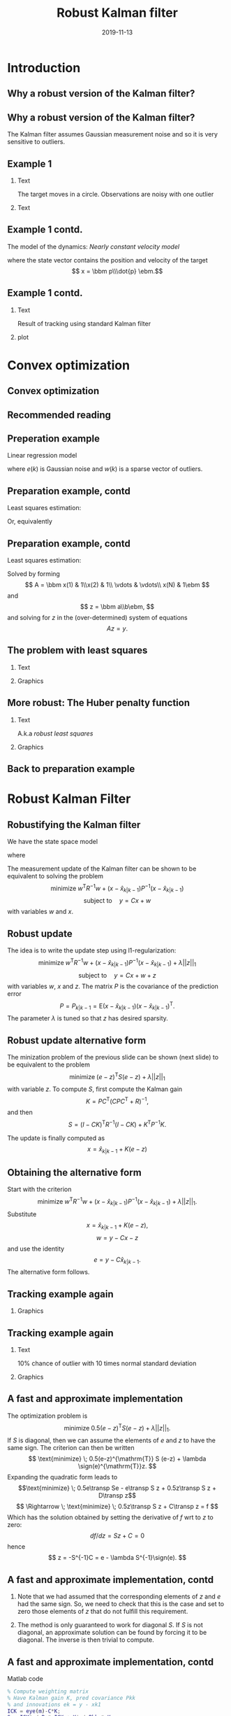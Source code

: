 #+OPTIONS: toc:nil 
# #+LaTeX_CLASS: koma-article 
#+LaTeX_CLASS: beamer
#+LATEX_CLASS_OPTIONS: [presentation,aspectratio=169]
#+OPTIONS: H:2
#+LaTeX_HEADER: \usepackage{khpreamble}
#+LaTeX_HEADER: \usepackage{xcolor}
#+LaTeX_HEADER: \newcommand{\sign}{\mathrm{sign}}
#+LaTeX_HEADER: \renewcommand{\transp}{^{\mathrm{T}}}

#+title: Robust Kalman filter
#+date: 2019-11-13
* What do I want the students to understand? 			   :noexport:
** Convex optimization is fast and powerful
** How to formulate a convex opimization problem
** Robustify KF by 1-norm regularization

* What will the students do? 					   :noexport:
** Install cvx
** Modify their own kf
** Run tests with different values of regularization parameter


* Introduction
** Why a robust version of the Kalman filter?
** Why a robust version of the Kalman filter?
   The Kalman filter assumes Gaussian measurement noise and so it is very sensitive to outliers. 
** Example 1
*** Text
    :PROPERTIES:
    :BEAMER_col: 0.3
    :END:
# Tracking in 2d 
   The target moves in a circle. Observations are noisy with one outlier
*** Text
    :PROPERTIES:
    :BEAMER_col: 0.7
    :END:
   \begin{center}
   \includegraphics[width=0.9\linewidth]{circular-movement-crop}
   \end{center}
** Example 1 contd. 
   The model of the dynamics: /Nearly constant velocity model/
   \begin{equation*}
   x(k+1) = \bbm I & hI\\ 0 & I \ebm x(k) + \bbm \frac{h^2}{2} I\\hI\ebm v(k),
   \end{equation*}
   where the state vector contains the position and velocity of the target
   \[ x = \bbm p\\\dot{p} \ebm.\]
** Example 1 contd.
*** Text
    :PROPERTIES:
    :BEAMER_col: 0.3
    :END:
   Result of tracking using standard Kalman filter
*** plot
    :PROPERTIES:
    :BEAMER_col: 0.7
    :END:
   \begin{center}
   \includegraphics[width=0.9\linewidth]{circular-movement-kf-crop}
   \end{center}
* Convex optimization
** Convex optimization
** Recommended reading
   \begin{center}
   \includegraphics[width=0.7\linewidth]{cvx-book.png}
   \end{center}

** Preperation example
   Linear regression model
   \begin{equation*}
   y(k) = ax(k) + b + e(k) + w(k), 
   \end{equation*}
   where $e(k)$ is Gaussian noise and $w(k)$ is a sparse vector of outliers.

** Preparation example, contd
   Least squares estimation:
   \begin{equation*}
    \text{minimize} \; ||y - ax - b||_2\\
   \end{equation*}
   Or, equivalently
   \begin{align*}
    \text{minimize} \; & ||\epsilon||_2\\
    \text{subject to} \; & \epsilon = y - ax-b
   \end{align*}


** Preparation example, contd
   Least squares estimation:
   \begin{equation*}
    \text{minimize} \; ||y - ax - b||_2\\
   \end{equation*}
   Solved by forming 
   \[ A = \bbm x(1) & 1\\x(2) & 1\\ \vdots & \vdots\\ x(N) & 1\ebm \]
   and
   \[ z = \bbm a\\b\ebm, \]
   and solving for $z$ in the (over-determined) system of equations
   \[ Az = y. \]
** The problem with least squares
*** Text
    :PROPERTIES:
    :BEAMER_col: 0.4
    :END:
   \begin{align*}
    \text{minimize} \; &\sum_k \phi_{S}(\epsilon_k)\\
    \text{where} \; \phi_S(u) &= u^2
   \end{align*}
   
*** Graphics
    :PROPERTIES:
    :BEAMER_col: 0.6
    :END:

   #+BEGIN_LaTeX
        \begin{center}
          \begin{tikzpicture}
            \begin{axis}[
              width=8cm,
              height=6cm,
              ylabel=penalty,
              xlabel=residual,
              ]
              \addplot[red, thick, no marks, domain=-4:4, samples=201] {x^2};
            \end{axis}
          \end{tikzpicture}
        \end{center}
        
   #+END_LaTeX

** More robust: The Huber penalty function
*** Text
    :PROPERTIES:
    :BEAMER_col: 0.4
    :END:
    A.k.a \emph{robust least squares}
   \begin{align*}
    \text{minimize} \; &\sum_k \phi_{hub}(\epsilon_k)\\
    \text{where}\; phi_{hub}(u) &= \begin{cases} u^2 & |u| \le M\\ M(2|u|-M) & |u| > M \end{cases}
   \end{align*}

*** Graphics
    :PROPERTIES:
    :BEAMER_col: 0.6
    :END:
   #+BEGIN_LaTeX
        \begin{center}
          \begin{tikzpicture}
            \begin{axis}[
              width=8cm,
              height=6cm,
              ylabel=penalty,
              xlabel=residual,
              ]
              \addplot[red, thick, no marks, domain=-4:4, samples=201] {x^2};
              \addplot[orange!90!black, thick, no marks, domain=-4:-1, samples=201] {2*abs(x)-1};
              \addplot[orange!90!black, thin, no marks, domain=-1:1, samples=201] {x^2};
              \addplot[orange!90!black, thick, no marks, domain=1:4, samples=201] {2*abs(x)-1};
            \end{axis}
          \end{tikzpicture}
        \end{center}
        
   #+END_LaTeX
** Back to preparation example

* Robust Kalman Filter
** Robustifying the Kalman filter
   We have the state space model
   \begin{align*}
   x(k+1) &= Hx(k) + Fv(k)\\
   y(k) &= Cx(k) + w(k) + z(k)
   \end{align*}
   where
   \begin{align*}
   w &\sim \mathcal{N}(0,R)\\
   v &\sim \mathcal{N}(0,Q)
   \end{align*}
   The measurement update of the Kalman filter can be shown to be equivalent to solving the problem
   \[ \text{minimize} \; w^{\mathrm{T}} R^{-1} w + (x-\hat{x}_{k|k-1})P^{-1}(x-\hat{x}_{k|k-1}) \]
   \[ \text{subject to}\quad y = Cx + w \]
   with variables $w$ and $x$.
** Robust update
   The idea is to write the update step using l1-regularization:
   \[ \text{minimize} \; w^{\mathrm{T}} R^{-1} w + (x-\hat{x}_{k|k-1})P^{-1}(x-\hat{x}_{k|k-1}) + \lambda||z||_1 \]
   \[ \text{subject to}\quad y = Cx + w + z \]
   with variables $w$, $x$ and $z$. The matrix $P$ is the covariance of the prediction error
   \[ P = P_{k|k-1} = \mathrm{E} (x-\hat{x}_{k|k-1})(x-\hat{x}_{k|k-1})^{\mathrm{T}}. \]
   The parameter $\lambda$ is tuned so that $z$ has desired sparsity.
** Robust update alternative form
   The minization problem of the previous slide can be shown (next slide) to be equivalent to the problem
   \[ \text{minimize} \; (e-z)^{\mathrm{T}} S (e-z) + \lambda||z||_1 \]
   with variable $z$. To compute $S$, first compute the Kalman gain
   \[ K = PC^{\mathrm{T}}(CPC^{\mathrm{T}} + R)^{-1}, \]
   and then
   \[ S = (I-CK)^{\mathrm{T}} R^{-1} (I-CK) + K^{\mathrm{T}} P^{-1} K. \]
   
   The update is finally computed as
   \[ x = \hat{x}_{k|k-1} + K(e-z) \]
** Obtaining the alternative form
   Start with the criterion 
   \[ \text{minimize} \; w^{\mathrm{T}} R^{-1} w + (x-\hat{x}_{k|k-1})P^{-1}(x-\hat{x}_{k|k-1}) + \lambda||z||_1. \]
   Substitute    \[ x = \hat{x}_{k|k-1} + K(e-z), \]
   \[ w = y - Cx - z\] 
   and use the identity \[e = y-C\hat{x}_{k|k-1}.\] The alternative form follows.

** Tracking example again
*** Graphics
    :PROPERTIES:
    :BEAMER_col: 0.7
    :END:   
\begin{center}
   \includegraphics[width=0.9\linewidth]{circular-movement-rkf-crop}
   \end{center}

** Tracking example again
*** Text
    :PROPERTIES:
    :BEAMER_col: 0.3
    :END:   
10% chance of outlier with 10 times normal standard deviation

*** Graphics
    :PROPERTIES:
    :BEAMER_col: 0.7
    :END:
   \begin{center}
   \includegraphics[width=0.9\linewidth]{circular-movement-rkf-2-crop}
   \end{center}

** A fast and approximate implementation
   The optimization problem is
   \[ \text{minimize} \; 0.5(e-z)^{\mathrm{T}} S (e-z) + \lambda||z||_1. \]
   If $S$ is diagonal, then we can assume the elements of $e$ and $z$ to have the same sign.
   The criterion can then be written
   \[ \text{minimize} \; 0.5(e-z)^{\mathrm{T}} S (e-z) + \lambda \sign(e)^{\mathrm{T}}z. \]
   Expanding the quadratic form leads to
   \[\text{minimize} \; 0.5e\transp Se - e\transp S z + 0.5z\transp S z + D\transp z\]
   \[ \Rightarrow \; \text{minimize} \;  0.5z\transp S z + C\transp z = f \] 
   Which has the solution obtained by setting the derivative of $f$ wrt to $z$ to zero: 
   \[df/dz = Sz + C = 0 \]
   hence
   \[ z = -S^{-1}C = e - \lambda S^{-1}\sign(e). \]

** A fast and approximate implementation, contd
*** Note that we had assumed that the corresponding elements of $z$ and $e$ had the same sign. So, we need to check that this is the case and set to zero those elements of $z$ that do not fulfill this requirement.
*** The method is only guaranteed to work for diagonal \(S\). If \(S\) is not diagonal, an approximate solution can be found by forcing it to be diagonal. The inverse is then trivial to compute.

** A fast and approximate implementation, contd
Matlab code
#+BEGIN_SRC matlab
% Compute weighting matrix
% Have Kalman gain K, pred covariance Pkk
% and innovations ek = y - xk1
ICK = eye(m)-C*K;
S = ICK' / R * ICK + K' / Pkk * K;
% Works only if S is diagonal, so lets force it
% We will need the inverse only
Sinv = diag(1.0./diag(S));
se = sign(ek);
z = ek - lambda*Sinv*se;
z(find(sign(z) ~= se)) = 0;
% Filter update
xkNew = xk1 + K*(ek - z);
#+END_SRC

* babel-stuff							   :noexport:
#+begin_src octave :exports results
n = [1:10];
x = 50*n+4;
ans = x
#+end_src

#+results:
| 54 | 104 | 154 | 204 | 254 | 304 | 354 | 404 | 454 | 504 |


#+begin_src matlab :results file
figure( 1, "visible", "off" );
sombrero;
print -dpng chart.png;
ans = 'chart.png';
#+end_src

#+RESULTS: 
[[file:chart.png]]


